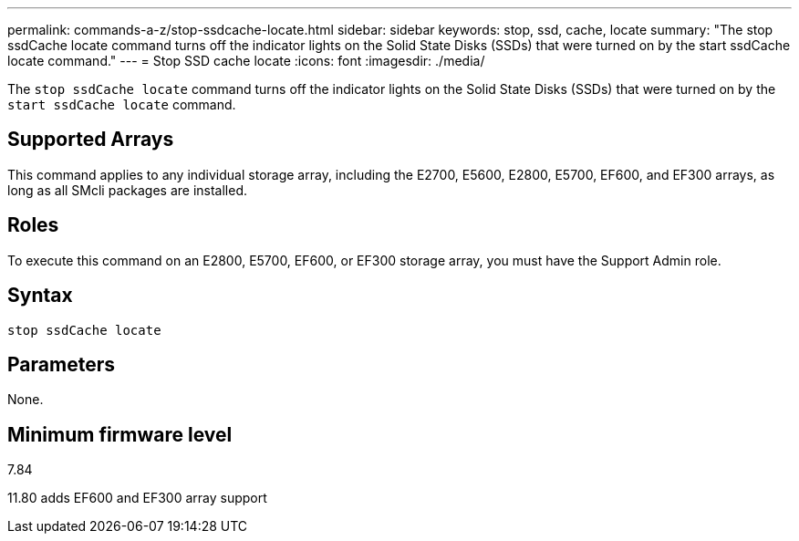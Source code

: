 ---
permalink: commands-a-z/stop-ssdcache-locate.html
sidebar: sidebar
keywords: stop, ssd, cache, locate
summary: "The stop ssdCache locate command turns off the indicator lights on the Solid State Disks (SSDs) that were turned on by the start ssdCache locate command."
---
= Stop SSD cache locate
:icons: font
:imagesdir: ./media/

[.lead]
The `stop ssdCache locate` command turns off the indicator lights on the Solid State Disks (SSDs) that were turned on by the `start ssdCache locate` command.

== Supported Arrays

This command applies to any individual storage array, including the E2700, E5600, E2800, E5700, EF600, and EF300 arrays, as long as all SMcli packages are installed.

== Roles

To execute this command on an E2800, E5700, EF600, or EF300 storage array, you must have the Support Admin role.

== Syntax

----
stop ssdCache locate
----

== Parameters

None.

== Minimum firmware level

7.84

11.80 adds EF600 and EF300 array support
